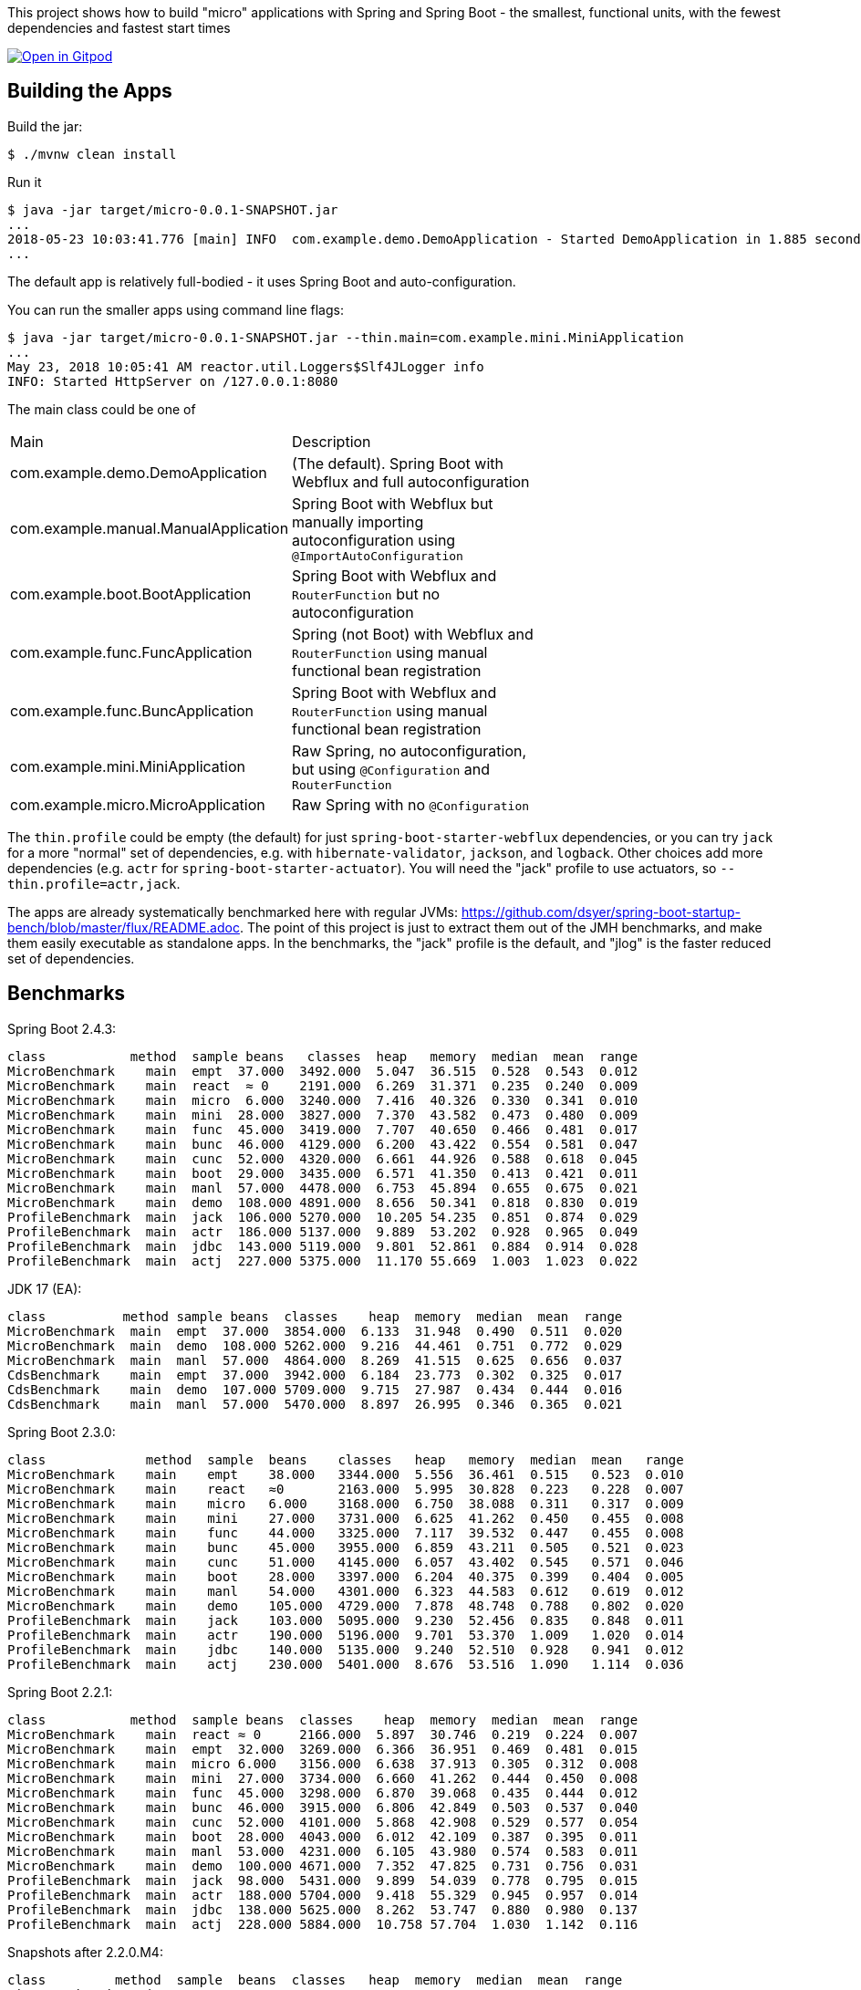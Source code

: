 [.lead]
This project shows how to build "micro" applications with Spring and Spring Boot - the smallest, functional units, with the fewest dependencies and fastest start times

image::https://gitpod.io/button/open-in-gitpod.svg[Open in Gitpod,link="https://gitpod.io/#https://github.com/dsyer/spring-boot-micro-apps"]

== Building the Apps

Build the jar:

```
$ ./mvnw clean install
```

Run it

```
$ java -jar target/micro-0.0.1-SNAPSHOT.jar 
...
2018-05-23 10:03:41.776 [main] INFO  com.example.demo.DemoApplication - Started DemoApplication in 1.885 seconds (JVM running for 3.769)
...
```

The default app is relatively full-bodied - it uses Spring Boot and auto-configuration.

You can run the smaller apps using command line flags:

```
$ java -jar target/micro-0.0.1-SNAPSHOT.jar --thin.main=com.example.mini.MiniApplication
...
May 23, 2018 10:05:41 AM reactor.util.Loggers$Slf4JLogger info
INFO: Started HttpServer on /127.0.0.1:8080
```

The main class could be one of 

|===
| Main                                | Description |
| com.example.demo.DemoApplication    | (The default). Spring Boot with Webflux and full autoconfiguration |
| com.example.manual.ManualApplication| Spring Boot with Webflux but manually importing autoconfiguration using `@ImportAutoConfiguration` |
| com.example.boot.BootApplication    | Spring Boot with Webflux and `RouterFunction` but no autoconfiguration |
| com.example.func.FuncApplication    | Spring (not Boot) with Webflux and `RouterFunction` using manual functional bean registration |
| com.example.func.BuncApplication    | Spring Boot with Webflux and `RouterFunction` using manual functional bean registration |
| com.example.mini.MiniApplication    | Raw Spring, no autoconfiguration, but using `@Configuration` and `RouterFunction` |
| com.example.micro.MicroApplication  | Raw Spring with no `@Configuration`       |

|===

The `thin.profile` could be empty (the default) for just `spring-boot-starter-webflux` dependencies, or you can try `jack` for a more "normal" set of dependencies, e.g. with `hibernate-validator`, `jackson`, and `logback`. Other choices add more dependencies (e.g. `actr` for `spring-boot-starter-actuator`). You will need the "jack" profile to use actuators, so `--thin.profile=actr,jack`.

The apps are already systematically benchmarked here with regular JVMs: https://github.com/dsyer/spring-boot-startup-bench/blob/master/flux/README.adoc. The point of this project is just to extract them out of the JMH benchmarks, and make them easily executable as standalone apps. In the benchmarks, the "jack" profile is the default, and "jlog" is the faster reduced set of dependencies.

== Benchmarks

Spring Boot 2.4.3:

```
class           method  sample beans   classes  heap   memory  median  mean  range
MicroBenchmark    main  empt  37.000  3492.000  5.047  36.515  0.528  0.543  0.012
MicroBenchmark    main  react  ≈ 0    2191.000  6.269  31.371  0.235  0.240  0.009
MicroBenchmark    main  micro  6.000  3240.000  7.416  40.326  0.330  0.341  0.010
MicroBenchmark    main  mini  28.000  3827.000  7.370  43.582  0.473  0.480  0.009
MicroBenchmark    main  func  45.000  3419.000  7.707  40.650  0.466  0.481  0.017
MicroBenchmark    main  bunc  46.000  4129.000  6.200  43.422  0.554  0.581  0.047
MicroBenchmark    main  cunc  52.000  4320.000  6.661  44.926  0.588  0.618  0.045
MicroBenchmark    main  boot  29.000  3435.000  6.571  41.350  0.413  0.421  0.011
MicroBenchmark    main  manl  57.000  4478.000  6.753  45.894  0.655  0.675  0.021
MicroBenchmark    main  demo  108.000 4891.000  8.656  50.341  0.818  0.830  0.019
ProfileBenchmark  main  jack  106.000 5270.000  10.205 54.235  0.851  0.874  0.029
ProfileBenchmark  main  actr  186.000 5137.000  9.889  53.202  0.928  0.965  0.049
ProfileBenchmark  main  jdbc  143.000 5119.000  9.801  52.861  0.884  0.914  0.028
ProfileBenchmark  main  actj  227.000 5375.000  11.170 55.669  1.003  1.023  0.022
```

JDK 17 (EA):

```
class          method sample beans  classes    heap  memory  median  mean  range
MicroBenchmark  main  empt  37.000  3854.000  6.133  31.948  0.490  0.511  0.020
MicroBenchmark  main  demo  108.000 5262.000  9.216  44.461  0.751  0.772  0.029
MicroBenchmark  main  manl  57.000  4864.000  8.269  41.515  0.625  0.656  0.037
CdsBenchmark    main  empt  37.000  3942.000  6.184  23.773  0.302  0.325  0.017
CdsBenchmark    main  demo  107.000 5709.000  9.715  27.987  0.434  0.444  0.016
CdsBenchmark    main  manl  57.000  5470.000  8.897  26.995  0.346  0.365  0.021
```

Spring Boot 2.3.0:

```
class             method  sample  beans    classes   heap   memory  median  mean   range
MicroBenchmark    main    empt    38.000   3344.000  5.556  36.461  0.515   0.523  0.010
MicroBenchmark    main    react   ≈0       2163.000  5.995  30.828  0.223   0.228  0.007
MicroBenchmark    main    micro   6.000    3168.000  6.750  38.088  0.311   0.317  0.009
MicroBenchmark    main    mini    27.000   3731.000  6.625  41.262  0.450   0.455  0.008
MicroBenchmark    main    func    44.000   3325.000  7.117  39.532  0.447   0.455  0.008
MicroBenchmark    main    bunc    45.000   3955.000  6.859  43.211  0.505   0.521  0.023
MicroBenchmark    main    cunc    51.000   4145.000  6.057  43.402  0.545   0.571  0.046
MicroBenchmark    main    boot    28.000   3397.000  6.204  40.375  0.399   0.404  0.005
MicroBenchmark    main    manl    54.000   4301.000  6.323  44.583  0.612   0.619  0.012
MicroBenchmark    main    demo    105.000  4729.000  7.878  48.748  0.788   0.802  0.020
ProfileBenchmark  main    jack    103.000  5095.000  9.230  52.456  0.835   0.848  0.011
ProfileBenchmark  main    actr    190.000  5196.000  9.701  53.370  1.009   1.020  0.014
ProfileBenchmark  main    jdbc    140.000  5135.000  9.240  52.510  0.928   0.941  0.012
ProfileBenchmark  main    actj    230.000  5401.000  8.676  53.516  1.090   1.114  0.036
```

Spring Boot 2.2.1:

```
class           method  sample beans  classes    heap  memory  median  mean  range
MicroBenchmark    main  react ≈ 0     2166.000  5.897  30.746  0.219  0.224  0.007
MicroBenchmark    main  empt  32.000  3269.000  6.366  36.951  0.469  0.481  0.015
MicroBenchmark    main  micro 6.000   3156.000  6.638  37.913  0.305  0.312  0.008
MicroBenchmark    main  mini  27.000  3734.000  6.660  41.262  0.444  0.450  0.008
MicroBenchmark    main  func  45.000  3298.000  6.870  39.068  0.435  0.444  0.012
MicroBenchmark    main  bunc  46.000  3915.000  6.806  42.849  0.503  0.537  0.040
MicroBenchmark    main  cunc  52.000  4101.000  5.868  42.908  0.529  0.577  0.054
MicroBenchmark    main  boot  28.000  4043.000  6.012  42.109  0.387  0.395  0.011
MicroBenchmark    main  manl  53.000  4231.000  6.105  43.980  0.574  0.583  0.011
MicroBenchmark    main  demo  100.000 4671.000  7.352  47.825  0.731  0.756  0.031
ProfileBenchmark  main  jack  98.000  5431.000  9.899  54.039  0.778  0.795  0.015
ProfileBenchmark  main  actr  188.000 5704.000  9.418  55.329  0.945  0.957  0.014
ProfileBenchmark  main  jdbc  138.000 5625.000  8.262  53.747  0.880  0.980  0.137
ProfileBenchmark  main  actj  228.000 5884.000  10.758 57.704  1.030  1.142  0.116
```

Snapshots after 2.2.0.M4:

```
class         method  sample  beans  classes   heap  memory  median  mean  range
MicroBenchmark  main  empt  29.000  3272.000  6.388  36.948  0.461  0.491  0.051
MicroBenchmark  main  micro  6.000  3135.000  6.554  37.536  0.296  0.301  0.007
MicroBenchmark  main  mini  27.000  3697.000  6.546  40.860  0.426  0.438  0.011
MicroBenchmark  main  func  45.000  3317.000  6.955  39.155  0.427  0.438  0.022
MicroBenchmark  main  bunc  46.000  3922.000  6.745  42.758  0.471  0.482  0.011
MicroBenchmark  main  cunc  52.000  4082.000  5.819  42.736  0.510  0.524  0.029
MicroBenchmark  main  demo  96.000  4632.000  7.120  47.307  0.712  0.738  0.060
```

Earlier results:

```
class        method  sample  beans   classes  heap    memory  median  mean  range
MainBenchmark  main  empt  24.000   3230.000  5.103  38.769  0.546  0.555  0.018
MainBenchmark  main  jlog  80.000   3598.000  6.141  43.006  0.667  0.679  0.019
MainBenchmark  main  demo  93.000   4365.000  8.024  49.564  0.766  0.773  0.011
MainBenchmark  main  actr  174.000  5172.000  8.538  54.216  0.902  0.911  0.020
MainBenchmark  main  jdbc  131.000  5261.000  9.174  55.252  0.883  0.902  0.031
MainBenchmark  main  actj  214.000  5510.000  9.007  56.571  0.995  1.021  0.065
```

```
class         method  sample  beans  classes  heap  memory  median  mean  range
MiniBenchmark  boot   jlog  28.000  3336.000  7.082  41.949  0.588  0.597  0.014
MiniBenchmark  boot   demo  28.000  4012.000  6.508  45.566  0.703  0.710  0.011
MiniBenchmark  first  jlog  2.000   2176.000  6.556  38.574  0.416  0.418  0.004
MiniBenchmark  first  demo  2.000   2913.000  5.647  42.091  0.515  0.523  0.008
MiniBenchmark  micro  jlog  2.000   2176.000  4.608  32.886  0.336  0.345  0.013
MiniBenchmark  micro  demo  2.000   2913.000  7.318  40.454  0.438  0.451  0.016
MiniBenchmark  mini   jlog  27.000  3059.000  5.487  38.953  0.534  0.545  0.018
MiniBenchmark  mini   demo  27.000  3732.000  5.969  43.726  0.631  0.636  0.007
```

== Building a Native Image

All the apps are compilable to a native binary image using the Graal tools once you have the https://github.com/spring-projects-experimental/spring-native[Spring Native library].

=== Using a Buildpack

There is a "native" profile that builds the app into a native executable in a docker image:

```
$ mvn package spring-boot:build-image -P native
$ docker run -p 8080:8080 micro:0.0.1-SNAPSHOT
```

=== Using the Thin Jar

The Jar that is built by default is a thin executable and it can be used to calculate its own classpath for runtime. This can then be used to build a native image for any of the provided apps and classpath combinations.

Download https://github.com/oracle/graal/releases[GraalVM] and install it (add the bin dir to you path and set the `JAVA_HOME` to point to GraalVM). You can also use https://sdkman.io/[sdkman] to download it. You will need GraalVM 21.0.

Compute the classpath using the `graal` profile so that we can work around some limitations{blank}footnote:[Log4j with java.util logging doesn't work at the moment.
] of the Spring Native library:

```
$ CP=`java -jar target/micro-0.0.1-SNAPSHOT.jar --thin.classpath --thin.profile=graal`
```

Then build an image:

```
$ ./mvnw spring-boot:build-image -P native
```

Then run it:

```
$ docker run micro:0.0.1-SNAPSHOT
Started HttpServer: 2ms
```

Excellent!

You can do the same with some of the other applications in this project. It definitely works with `DemoApplication` (full Spring Boot) and `FuncApplication` (manual functional configuration).

